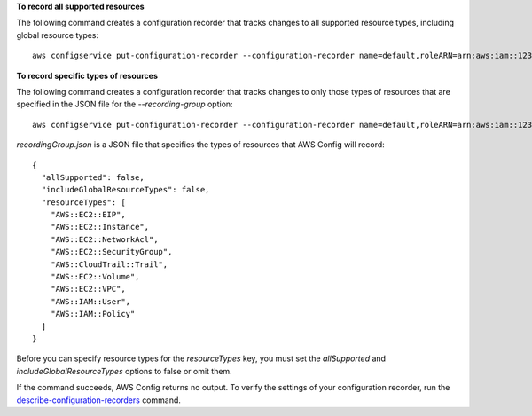 **To record all supported resources**

The following command creates a configuration recorder that tracks changes to all supported resource types, including global resource types::

    aws configservice put-configuration-recorder --configuration-recorder name=default,roleARN=arn:aws:iam::123456789012:role/config-role --recording-group allSupported=true,includeGlobalResourceTypes=true

**To record specific types of resources**

The following command creates a configuration recorder that tracks changes to only those types of resources that are specified in the JSON file for the `--recording-group` option::

    aws configservice put-configuration-recorder --configuration-recorder name=default,roleARN=arn:aws:iam::123456789012:role/config-role --recording-group file://recordingGroup.json

`recordingGroup.json` is a JSON file that specifies the types of resources that AWS Config will record::

    {
      "allSupported": false,
      "includeGlobalResourceTypes": false,
      "resourceTypes": [
        "AWS::EC2::EIP",
        "AWS::EC2::Instance",
        "AWS::EC2::NetworkAcl",
        "AWS::EC2::SecurityGroup",
        "AWS::CloudTrail::Trail",
        "AWS::EC2::Volume",
        "AWS::EC2::VPC",
        "AWS::IAM::User",
        "AWS::IAM::Policy"
      ]
    }

Before you can specify resource types for the `resourceTypes` key, you must set the `allSupported` and `includeGlobalResourceTypes` options to false or omit them.

If the command succeeds, AWS Config returns no output. To verify the settings of your configuration recorder, run the `describe-configuration-recorders`__ command.

.. __: http://docs.aws.amazon.com/cli/latest/reference/configservice/describe-configuration-recorders.html